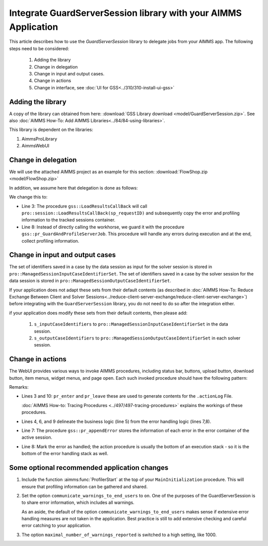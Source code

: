 Integrate GuardServerSession library with your AIMMS Application
==================================================================

This article describes how to use the `GuardServerSession` library to delegate jobs from your AIMMS app. 
The following steps need to be considered:

    #.  Adding the library

    #.  Change in delegation

    #.  Change in input and output cases.

    #.  Change in actions 

    #.  Change in interface, see :doc:`UI for GSS<../310/310-install-ui-gss>`

Adding the library
--------------------

A copy of the library can obtained from here: :download:`GSS Library download <model/GuardServerSession.zip>`.
See also :doc:`AIMMS How-To: Add AIMMS Libraries<../84/84-using-libraries>`.

This library is dependent on the libraries:

#.  AimmsProLibrary

#.  AimmsWebUI


Change in delegation
--------------------

We will use the attached AIMMS project as an example for this section:  :download:`FlowShop.zip <model/FlowShop.zip>` 

In addition, we assume here that delegation is done as follows:

.. code-block:: aimms
    :linenos:
    :emphasize-lines: 8

    if pro::GetPROEndPoint() then
        if pro::DelegateToServer( waitForCompletion  :  1, 
                      completionCallback :  'pro::session::LoadResultsCallBack' ) then  
            return 1;
        endif ;
    endif ;

    pr_WorkSolve();

We change this to:

.. code-block:: aimms
    :linenos:
    :emphasize-lines: 3,8

    if pro::GetPROEndPoint() then
        if pro::DelegateToServer( waitForCompletion  :  1, 
                      completionCallback :  'gss::LoadResultsCallBack' ) then  
            return 1;
        endif ;
    endif ;

    gss::pr_GuardAndProfileServerJob( 'pr_WorkSolve' );

* Line 3: The procedure ``gss::LoadResultsCallBack`` will call ``pro::session::LoadResultsCallBack(sp_requestID)`` and 
  subsequently copy the error and profiling information to the tracked sessions container.

* Line 8: Instead of directly calling the workhorse, we guard it with the procedure ``gss::pr_GuardAndProfileServerJob``.
  This procedure will handle any errors during execution and at the end, collect profiling information.

Change in input and output cases
---------------------------------

The set of identifiers saved in a case by the data session as input for the solver session is stored in ``pro::ManagedSessionInputCaseIdentifierSet``.
The set of identifiers saved in a case by the solver session for the data session is stored in ``pro::ManagedSessionOutputCaseIdentifierSet``.

If your application does not adapt these sets from their default contents (as described in :doc:`AIMMS How-To: Reduce Exchange Between Client and Solver Sessions<../reduce-client-server-exchange/reduce-client-server-exchange>`) before integrating with the ``GuardServerSession`` library,  
you do not need to do so after the integration either.

if your application does modify these sets from their default contents, then please add:

    #.  ``s_inputCaseIdentifiers`` to ``pro::ManagedSessionInputCaseIdentifierSet`` in the data session.

    #.  ``s_outputCaseIdentifiers`` to ``pro::ManagedSessionOutputCaseIdentifierSet``  in each solver session.

Change in actions
-------------------- 

The WebUI provides various ways to invoke AIMMS procedures, including status bar, buttons, upload button, download button, item menus, widget menus, and page open.
Each such invoked procedure should have the following pattern:

.. code-block:: aimms
    :linenos:
    :emphasize-lines: 3,4,6-10

    Procedure pr_actionTemplate {
        Body: {
            pr_enter(sp_gssTime, p_gssMiU, ep_logLev: 'info');
            block 
                ! Call procedure to do the actual work.
            onerror ep_err do
                gss::pr_appendError( ep_err );
                errh::MarkAsHandled( ep_err );
            endblock ;
            pr_leave(sp_gssTime, p_gssMiU, ep_logLev: 'info');
        }
        Comment: "Sample action procedure";
        DeclarationSection gss_logging_declarations {
            StringParameter sp_gssTime;
            Parameter p_gssMiU;
        }
        DeclarationSection error_reference_declaration {
            ElementParameter ep_err {
                Range: errh::PendingErrors;
            }
        }
    }

Remarks:

* Lines 3 and 10: ``pr_enter`` and ``pr_leave`` these are used to generate contents for the ``.actionLog`` File. 
  
  :doc:`AIMMS How-to: Tracing Procedures <../497/497-tracing-procedures>` explains the workings of these procedures.
  
* Lines 4, 6, and 9 delineate the business logic (line 5) from the error handling logic (lines 7,8).

* Line 7: The procedure ``gss::pr_appendError`` stores the information of each error in the error container of the active session.

* Line 8: Mark the error as handled; the action procedure is usually the bottom of an execution stack - so it is the bottom of the error handling stack as well.

Some optional recommended application changes
---------------------------------------------------

#.  Include the function :aimms:func:`ProfilerStart` at the top of your ``MainInitialization`` procedure.
    This will ensure that profiling information can be gathered and shared.

#.  Set the option ``communicate_warnings_to_end_users`` to ``on``.
    One of the purposes of the GuardServerSession is to share error information,
    which includes all warnings.

    As an aside, the default of the option ``communicate_warnings_to_end_users`` makes 
    sense if extensive error handling measures are not taken in the application.
    Best practice is still to add extensive checking and careful error catching to your application.

#.  The option ``maximal_number_of_warnings_reported`` is switched to a high setting, like 1000.




